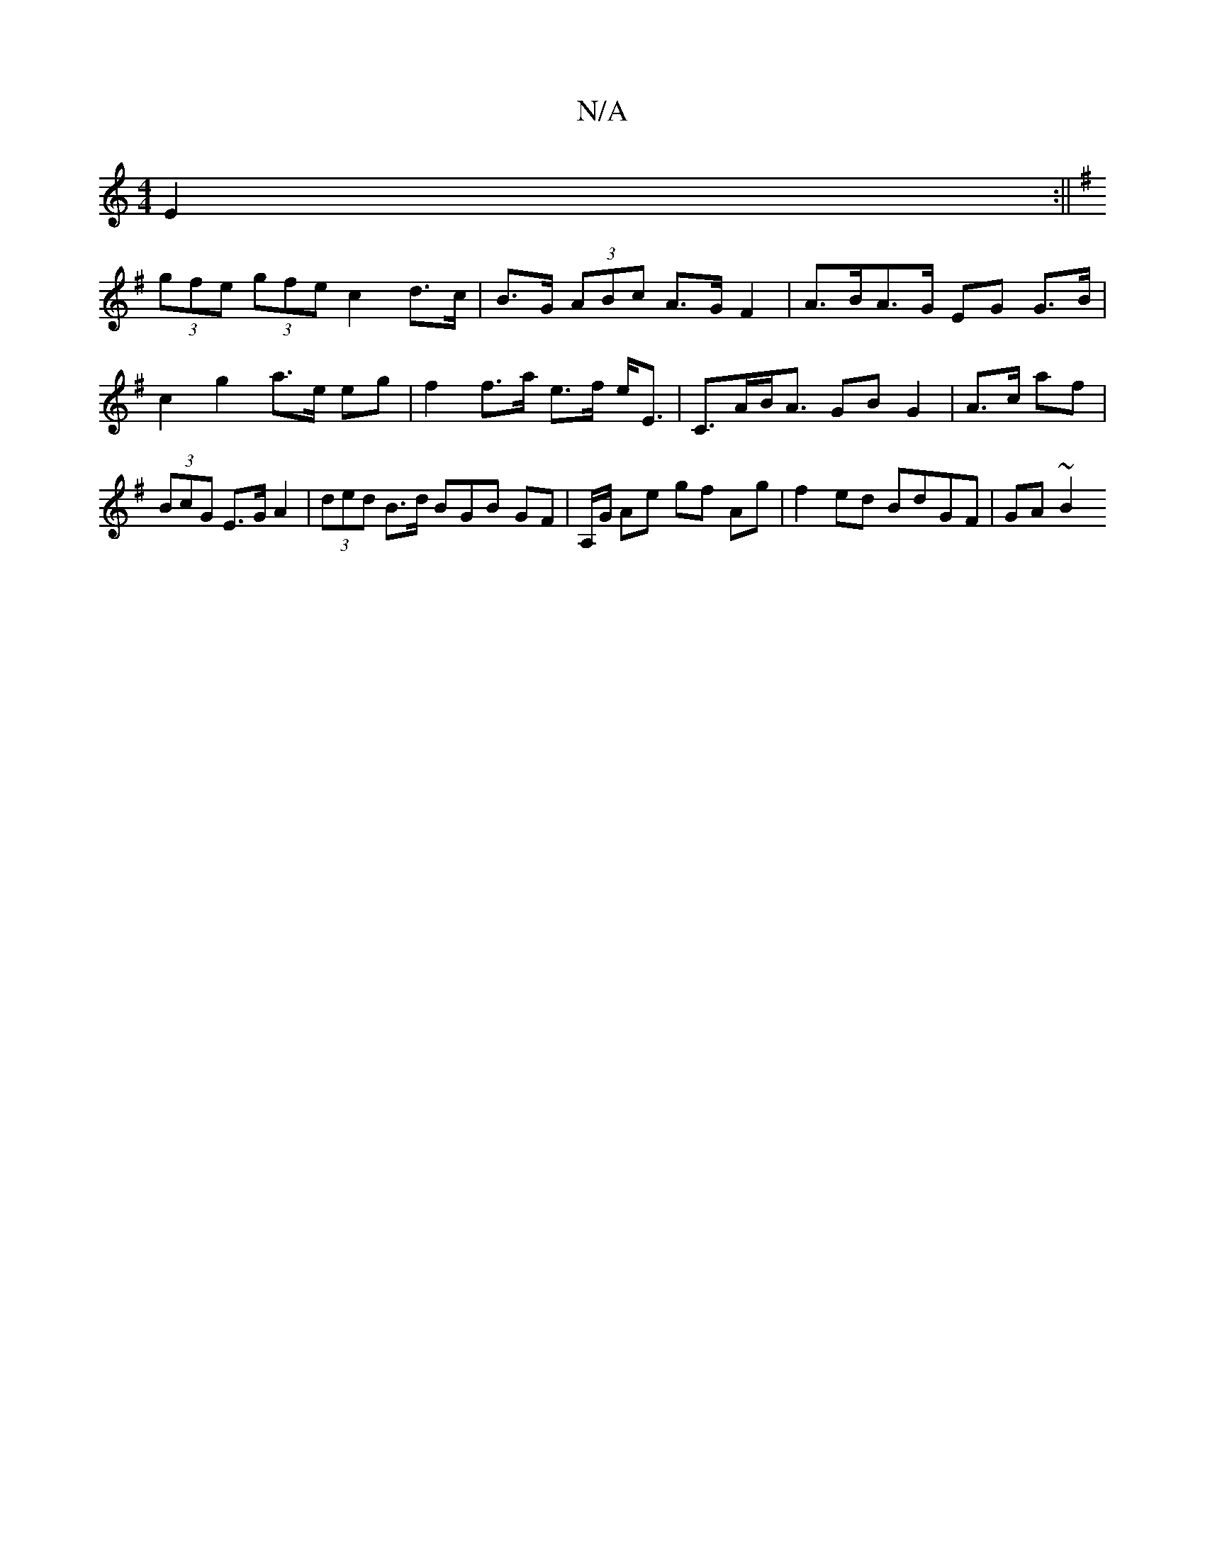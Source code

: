 X:1
T:N/A
M:4/4
R:N/A
K:Cmajor
 E2 :||
K:GB/c3 f>d(||
(3gfe (3gfe c2 d>c | B>G (3ABc A>G F2 | A>BA>G EG G>B | c2 g2 a>e eg | f2 f>a e>f e<E | C>AB<A GB G2 | A>c af|(3BcG E>G A2 | (3ded B>d BGB GF|A,/G/ Ae gf Ag | f2 ed BdGF | GA~B2